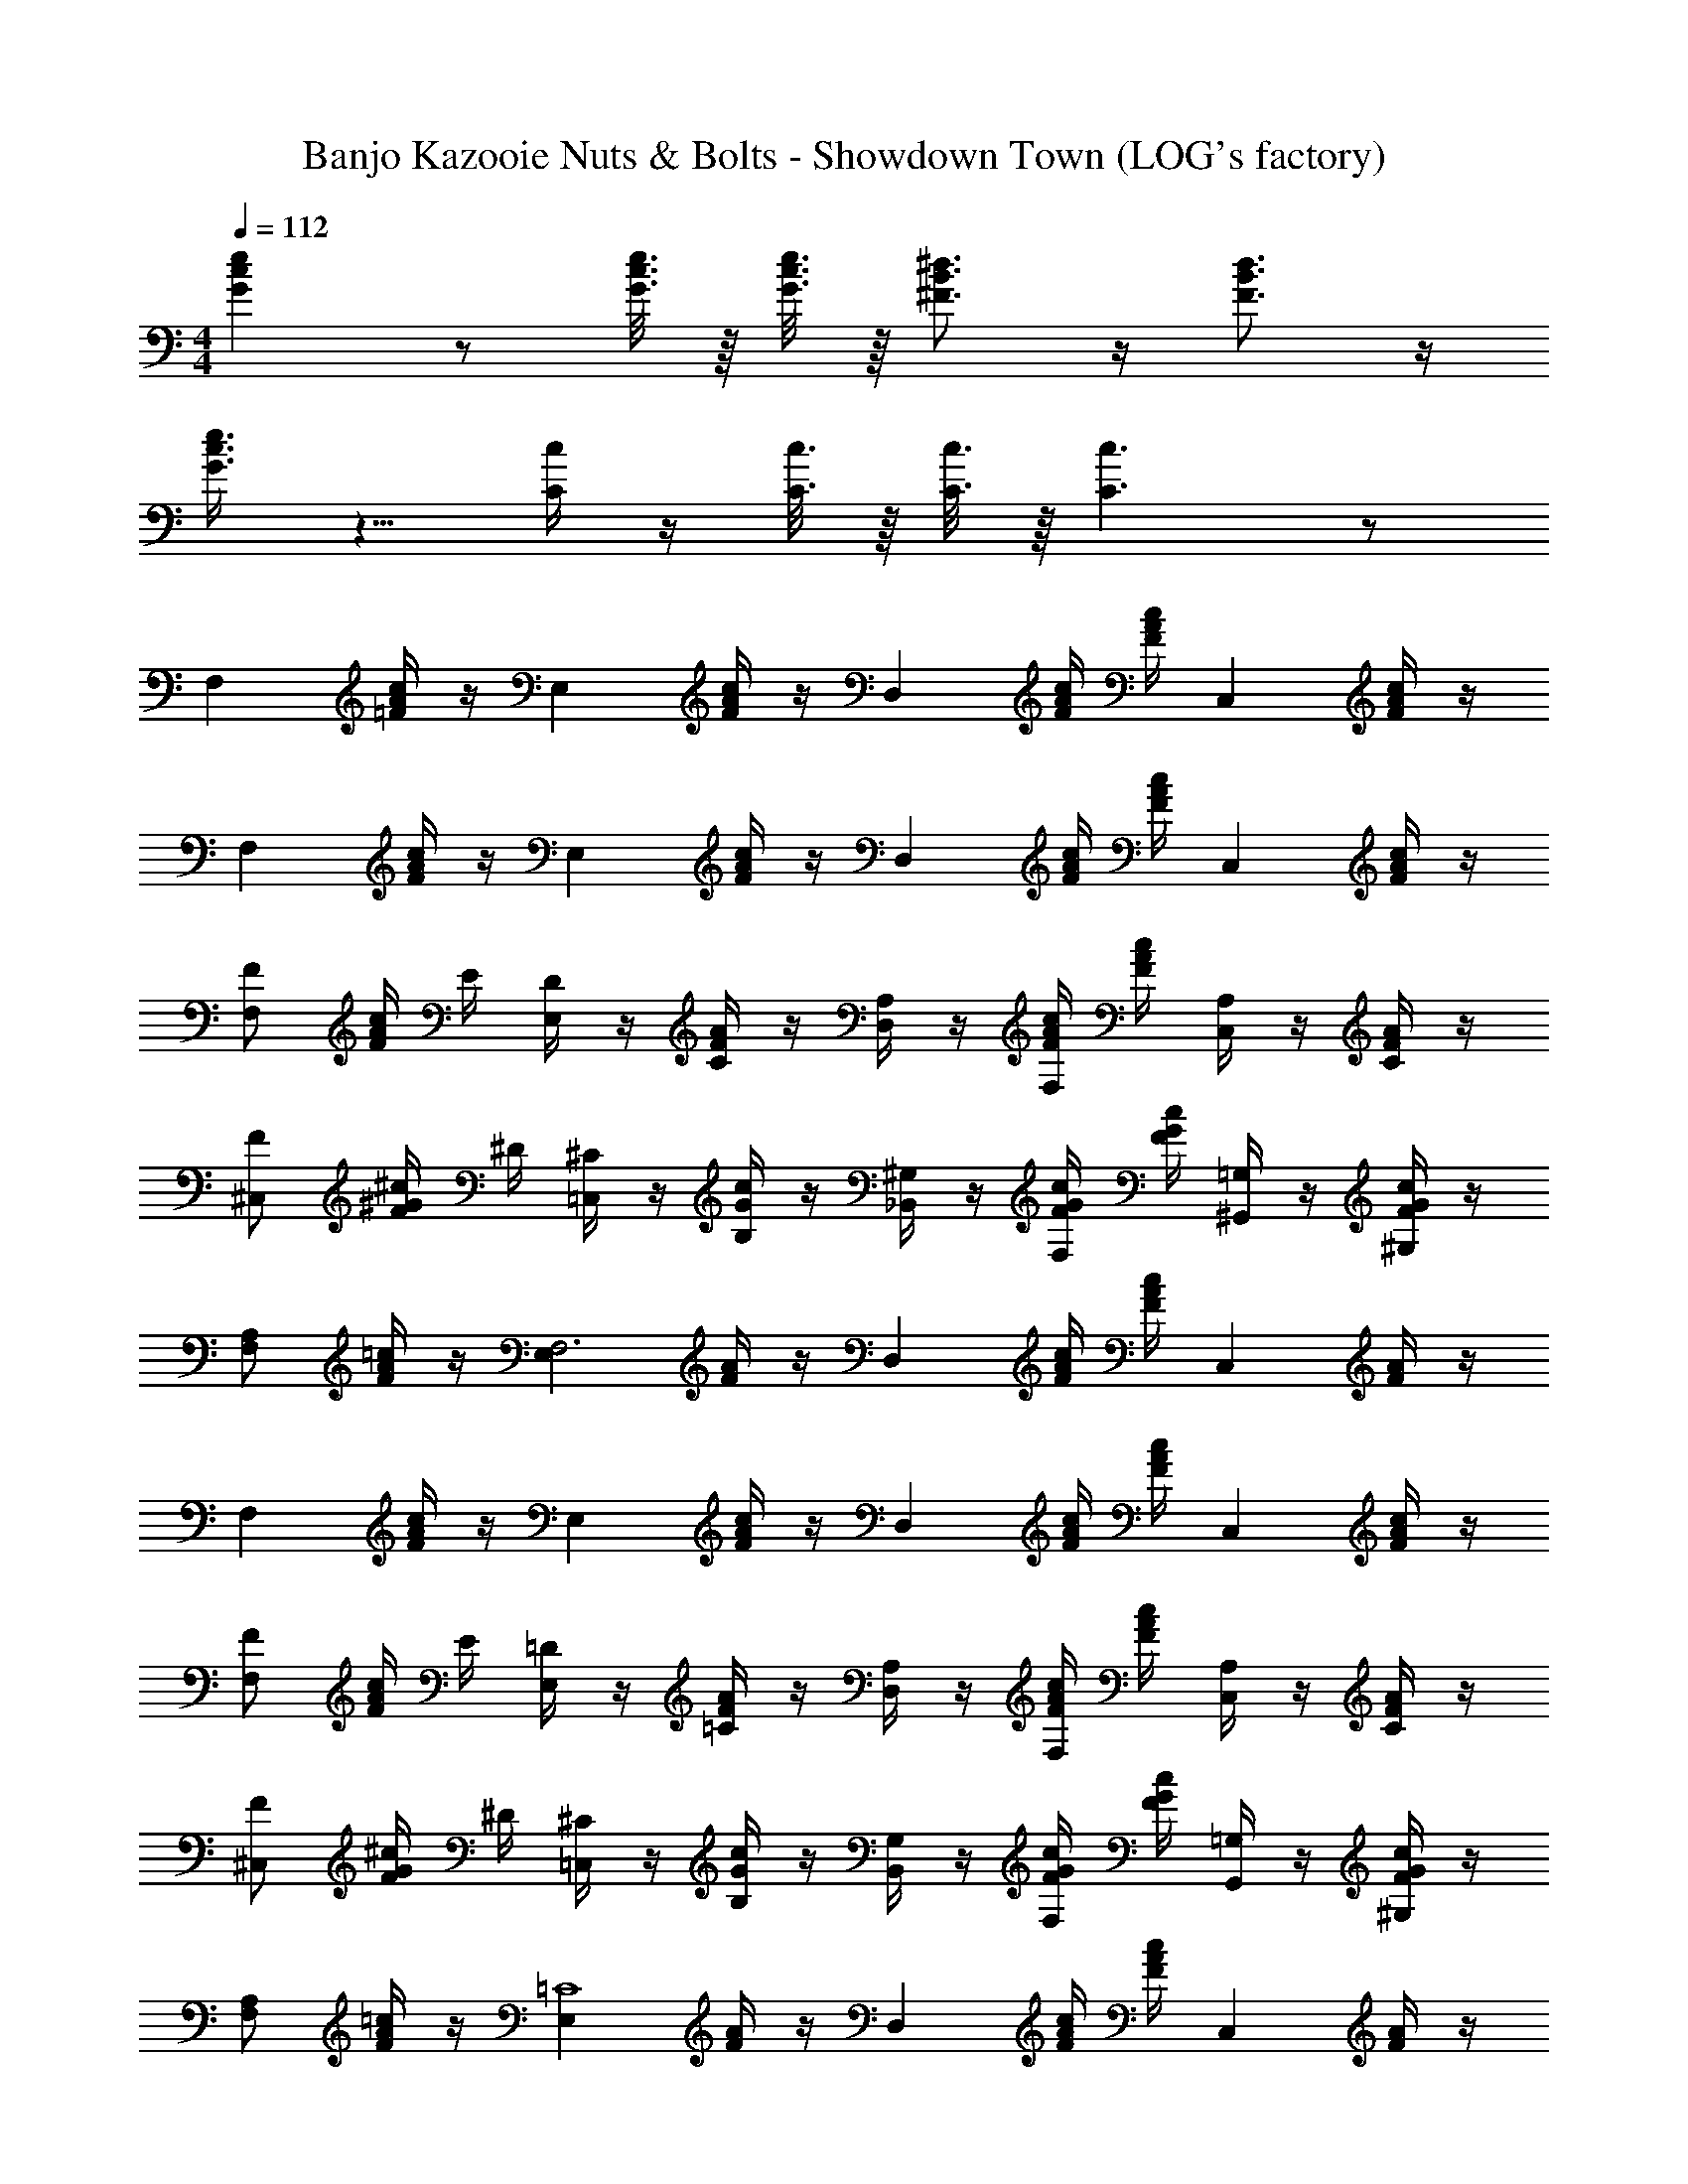 X: 1
T: Banjo Kazooie Nuts & Bolts - Showdown Town (LOG's factory)
Z: ABC Generated by Starbound Composer
L: 1/4
M: 4/4
Q: 1/4=112
K: C
[Gce] z/ [G3/16c3/16e3/16] z/16 [G3/16c3/16e3/16] z/16 [^F3/4B3/4^d3/4] z/4 [F3/4B3/4d3/4] z/4 
[G3/8c3/8e3/8] z5/8 [C/4c/4] z/4 [C3/16c3/16] z/16 [C3/16c3/16] z/16 [C3/c3/] z/ 
[z/F,] [=F/4A/4c/4] z/4 [z/E,] [F/4A/4c/4] z/4 [z/D,] [F/4A/4c/4] [F/4A/4c/4] [z/C,] [F/4A/4c/4] z/4 
[z/F,] [F/4A/4c/4] z/4 [z/E,] [F/4A/4c/4] z/4 [z/D,] [F/4A/4c/4] [F/4A/4c/4] [z/C,] [F/4A/4c/4] z/4 
[F/F,] [F/4A/4c/4] E/4 [D/4E,] z/4 [F/4A/4C/4] z/4 [A,/4D,] z/4 [F/4A/4c/4F,/4] [F/4A/4c/4] [A,/4C,] z/4 [F/4A/4C/4] z/4 
[F/^C,] [F/4^G/4^c/4] ^D/4 [^C/4=C,] z/4 [G/4c/4B,/4] z/4 [^G,/4_B,,] z/4 [F/4G/4c/4F,/4] [F/4G/4c/4] [=G,/4^G,,] z/4 [F/4G/4c/4^G,/4] z/4 
[A,/F,] [F/4A/4=c/4] z/4 [z/E,F,3] [F/4A/4] z/4 [z/D,] [F/4A/4c/4] [F/4A/4c/4] [z/C,] [F/4A/4] z/4 
[z/F,] [F/4A/4c/4] z/4 [z/E,] [F/4A/4c/4] z/4 [z/D,] [F/4A/4c/4] [F/4A/4c/4] [z/C,] [F/4A/4c/4] z/4 
[F/F,] [F/4A/4c/4] E/4 [=D/4E,] z/4 [F/4A/4=C/4] z/4 [A,/4D,] z/4 [F/4A/4c/4F,/4] [F/4A/4c/4] [A,/4C,] z/4 [F/4A/4C/4] z/4 
[F/^C,] [F/4G/4^c/4] ^D/4 [^C/4=C,] z/4 [G/4c/4B,/4] z/4 [G,/4B,,] z/4 [F/4G/4c/4F,/4] [F/4G/4c/4] [=G,/4G,,] z/4 [F/4G/4c/4^G,/4] z/4 
[A,/F,] [F/4A/4=c/4] z/4 [z/E,=C4] [F/4A/4] z/4 [z/D,] [F/4A/4c/4] [F/4A/4c/4] [z/C,] [F/4A/4] z/4 
[z/F,] [F/4A/4c/4] z/4 [z/E,] [F/4A/4c/4] z/4 [z/D,] [F/4A/4c/4] [F/4A/4c/4] [z/C,] [F/4A/4c/4] z/4 
[F/F,] [F/4A/4c/4] E/4 [=D/4E,] z/4 [F/4A/4C/4] z/4 [A,/4D,] z/4 [F/4A/4c/4F,/4] [F/4A/4c/4] [A,/4C,] z/4 [F/4A/4C/4] z/4 
[F/^C,] [F/4G/4^c/4] ^D/4 [^C/4=C,] z/4 [G/4c/4B,/4] z/4 [G,/4B,,] z/4 [F/4G/4c/4F,/4] [F/4G/4c/4] [=G,/4G,,] z/4 [F/4G/4c/4^G,/4] z/4 
[A,/F,] [F/4A/4=c/4] z/4 [z/E,F,3] [F/4A/4] z/4 [z/D,] [F/4A/4c/4] [F/4A/4c/4] [z/C,] [F/4A/4] z/4 
[z/F,] [F/4A/4c/4] z/4 [z/E,] [F/4A/4c/4] z/4 [z/D,] [F/4A/4c/4] [F/4A/4c/4] [z/C,] [F/4A/4c/4] z/4 
[F/F,] [F/4A/4c/4] E/4 [=D/4E,] z/4 [F/4A/4=C/4] z/4 [A,/4D,] z/4 [F/4A/4c/4F,/4] [F/4A/4c/4] [A,/4C,] z/4 [F/4A/4C/4] z/4 
[F/^C,] [F/4G/4^c/4] ^D/4 [^C/4=C,] z/4 [G/4c/4B,/4] z/4 [G,/4B,,] z/4 [F/4G/4c/4F,/4] [F/4G/4c/4] [=G,/4G,,] z/4 [F/4G/4c/4^G,/4] z/4 
[A,/F,] [F/4A/4=c/4] z/4 [z/E,=C4] [F/4A/4] z/4 [z/D,] [F/4A/4c/4] [F/4A/4c/4] [z/C,] [F/4A/4] z/4 
[z/F,] [F/4A/4c/4] z/4 [z/E,] [F/4A/4c/4] z/4 [z/D,] [F/4A/4c/4] [F/4A/4c/4] [z/C,] [F/4A/4c/4] z/4 
[^C/F3/G3/^c3/^C,2] z/4 D/4 F/4 z/4 D/4 z/4 [C/4E3/A3/c3/A,,2] z/4 B,/4 z/4 A,/4 z/4 B,/4 z/4 
[C/F3/G3/c3/C,2] z/4 D/4 F/4 z/4 D/4 z/4 [F/4G/4c/4C/4C,/] z/4 [E/4=G/4B/4=G,/4=G,,/] z/4 [C/4F3/8^G3/8c3/8C,] z3/4 
[C/F3/G3/c3/C,2] z/4 D/4 F/4 z/4 D/4 z/4 [C/4C3/E3/A3/A,,2] B,/4 A,/4 z/4 A,3/4 z/4 
[^G,/4=C3/4D3/4G3/4^G,,] C/4 G,/4 ^D,/4 [G,/4B,3/4F3/4C,] ^C/4 G,/4 F,/4 [_B,/4B,3/4C3/4^F3/4^F,,] C/4 B,/4 ^F,/4 [=B,/4A,3/4D3/4=B,,] D/4 B,/4 F,/4 
[G,/4B,/4E/4E,/4E,,G,3B,3E3] z3/4 ^D,, ^C,, [G,/B,/E/B,,,] z/ 
[E,,B,7/E7/G7/] D,, C,, B,,, 
[E31/32E,,E,3G,3B,3] [_B/32D/32=D/32] [d/32D,,] e/224 d/70 e9/20 d9/20 [z/20e21/20] C,, [E,/G,/B,/B,,,=B] z/ 
[=F/_B,,,=F,11/4_B,11/4D11/4] _B/ [=d/=F,,] f/ [d/B,,,] B/ [F,/B,/D/F/F,,] D/ 
[E,,E=B,5/E5/G5/] [D/32A/32B/20D,,] z3/160 [B3/140=B/32] B89/224 _B/ [z/32=B33/32] C,, [G15/32E/G/B/=B,,,] =G17/32 
[E,,^GB,3E3G3] [E15/32D,,] ^D/ [z/32E33/32] C,, [_B/32A/32B,,,] B/16 =B29/32 
[E31/32E,,E,3G,3B,3] =D/32 [d/32^d/20D,,] z3/160 [e/32d/30] z/478 e5/12 d9/20 [z/20e21/20] C,, [E,/G,/B,/B,,,B] z/ 
[F/_B,,,F,11/4_B,11/4D11/4] _B/ [=d/F,,] f/ [d/B,,,] B/ [F,/B,/D/F/F,,] D/ 
[E,,E=B,5/E5/G5/] [A/32D/32e/32A/32D,,] [B/224f/32A/32] A/168 B5/168 =B/84 [_B/32=B37/96] z17/48 _B/ [z/32=B33/32] C,, [A/32d/28E/G/B/=B,,,] z/224 ^d13/224 e3/8 d17/32 
[E,,B,3E3G3e4] D,, C,, B,,, 
[_B,/_B,,,D5/4F5/4_B5/4] z/4 =C/4 D/4 z/4 C/4 z/4 [B,/4B,5/4D5/4F5/4] z/4 G,/4 z/4 ^F,/4 z/4 G,/4 z/4 
[=B,/E/G/E,3] E,,,3/8 z/8 ^G,,,3/8 z/8 =B,,,3/8 z/8 E,,3/8 z/8 G,,3/8 z/8 B,,3/8 z/8 E,3/8 z/8 
[_B,/_B,,,D5/4F5/4B5/4] z/4 C/4 D/4 z/4 C/4 z/4 [B,/4F5/4B5/4=d5/4] z/4 B,/4 z/4 C/4 z/4 D/4 z/4 
[G,3/8E/G/=B/E7/] z/8 E,3/8 z/8 B,,3/8 z/8 G,,3/8 z/8 E,,3/8 z/8 =B,,,3/8 z/8 G,,,3/8 z/8 E,,,3/8 z/8 
[F/F,,,5/8] [F/8A/8=c/8=F,/6] z/8 E,/6 z/12 [F/8A/8c/8F,/6] z3/8 [=C,/6A,,,5/8] z/12 B,,/6 z/12 [F/8A/8c/8C,/6] z3/8 [F/8A/8c/8A,,/6] z/8 G,,/6 z/12 [A,,/6=C,,5/8] z/3 [F/8A/8c/8F,,/6] z3/8 
[_B,,/_B,,,5/8] [F/8_B/8d/8] z/8 C,/6 z/12 [F/8B/8d/8=D,/6] z3/8 [^D,/6=D,,5/8] z/3 [F/8B/8d/8=D,/6] z3/8 [F/8B/8d/8C,/6] z3/8 [B,,/6F,,5/8] z/3 [F/8B/8d/8] z3/8 
[F,,/4F,,,5/8] z/4 [F/8A/8c/8F,/6] z/8 E,/6 z/12 [F/8A/8c/8F,/6] z3/8 [C,/6A,,,5/8] z/12 =B,,/6 z/12 [F/8A/8c/8C,/6] z3/8 [F/8A/8c/8A,,/6] z/8 G,,/6 z/12 [A,,/6C,,5/8] z/3 [F/8A/8c/8F,,/6] z3/8 
[C,/C,,5/8] [C/8=G/8B/8] z/8 D,/6 z/12 [C/8G/8B/8E,/6] z3/8 [F,/6=G,,,5/8] z/3 [C/8G/8B/8=G,5/24] z/8 F,5/24 z/24 [C/8G/8B/8E,5/24] z/8 D,5/24 z/24 [C,/6E,,,5/8] z/3 [C/8G/8B/8] z3/8 
[F,,/4F,,,5/8] z/4 [F/8A/8c/8F,/6] z/8 E,/6 z/12 [F/8A/8c/8F,/6] z3/8 [C,/6A,,,5/8] z/12 B,,/6 z/12 [F/8A/8c/8C,/6] z3/8 [F/8A/8c/8A,,/6] z/8 G,,/6 z/12 [A,,/6C,,5/8] z/3 [F/8A/8c/8F,,/6] z3/8 
[_B,,/B,,,5/8] [F/8B/8d/8] z/8 C,/6 z/12 [F/8B/8d/8D,/6] z3/8 [^D,/6D,,5/8] z/3 [F/8B/8d/8F,/6] z3/8 [F/8B/8d/8G,/6] z3/8 [F,/6F,,5/8] z/3 [F/8B/8d/8F,/6] z/8 G,/6 z/12 
[A,/4F,,,5/8] z/4 [F/8A/8c/8A,/4] z/8 ^G,/4 [F/8A/8c/8A,/4] z3/8 [F,/6A,,,5/8] z/3 [F/8B/8c/8=G,/6] z3/8 [F/8B/8c/8G,/6] z/8 F,/6 z/12 [G,/6C,,5/8] z/3 [F/8B/8c/8E,/6] z3/8 
[F,/6F,,,5/8] z/3 [F/8A/8c/8F,/6] z/8 E,/6 z/12 [F/8A/8c/8F,/6] z3/8 [A,/4A,,,5/8] z/4 [F/8B/8c/8F,/6] z3/8 [F/8B/8c/8B,/4] z3/8 [F/8A/8c/8F,/6F,,,5/8] z7/8 
[F,/4F,,5/8] z/4 [F/8A/8c/8F/6] z/8 E/6 z/12 [F/8A/8c/8F/6] z3/8 [C/6A,,5/8] z/12 =B,/6 z/12 [F/8A/8c/8C/6] z3/8 [F/8A/8c/8A,/6] z/8 ^G,/6 z/12 [A,/6C,5/8] z/3 [F/8A/8c/8F,/6] z3/8 
[_B,/B,,5/8] [F/8B/8d/8] z/8 C/6 z/12 [F/8B/8d/8D/6] z3/8 [^D/6=D,5/8] z/3 [F/8B/8d/8=D/6] z3/8 [F/8B/8d/8C/6] z3/8 [B,/6F,5/8] z/3 [F/8B/8d/8] z3/8 
[F,/4F,,5/8] z/4 [F/8A/8c/8F/6] z/8 E/6 z/12 [F/8A/8c/8F/6] z3/8 [C/6A,,5/8] z/12 =B,/6 z/12 [F/8A/8c/8C/6] z3/8 [F/8A/8c/8A,/6] z/8 G,/6 z/12 [A,/6C,5/8] z/3 [F/8A/8c/8F,/6] z3/8 
[C/C,5/8] [C/8G/8B/8] z/8 D/6 z/12 [C/8G/8B/8E/6] z3/8 [F/6=G,,5/8] z/3 [C/8G/8B/8G5/24] z/8 F5/24 z/24 [C/8G/8B/8E5/24] z/8 D5/24 z/24 [C/6E,,5/8] z/3 [C/8G/8B/8] z3/8 
[F,/4F,,5/8] z/4 [F/8A/8c/8F/6] z/8 E/6 z/12 [F/8A/8c/8F/6] z3/8 [C/6A,,5/8] z/12 B,/6 z/12 [F/8A/8c/8C/6] z3/8 [F/8A/8c/8A,/6] z/8 G,/6 z/12 [A,/6C,5/8] z/3 [F/8A/8c/8F,/6] z3/8 
[_B,/B,,5/8] [F/8B/8d/8] z/8 C/6 z/12 [F/8B/8d/8D/6] z3/8 [^D/6D,5/8] z/3 [F/8B/8d/8F/6] z3/8 [F/8B/8d/8G/6] z3/8 [F/6F,5/8] z/3 [F/8B/8d/8F/6] z/8 G/6 z/12 
[A/6F,,5/8] z/3 [F/8A/8c/8A/6] z/8 ^G/6 z/12 [F/8A/8c/8A/6] z3/8 [F/6A,,5/8] z/3 [F/8B/8c/8=G/6] z3/8 [F/8B/8c/8G/6] z/8 F/6 z/12 [G/6C,5/8] z/3 [F/8B/8c/8E/6] z3/8 
[F/6F,,5/8] z/3 [F/8A/8c/8F/6] z/8 E/6 z/12 [F/8A/8c/8F/6] z3/8 [A/6A,,5/8] z/3 [F/8B/8c/8F/6] z3/8 [F/8B/8c/8B/6] z3/8 [F/8A/8c/8F/6F,,5/8] z7/8 
[=G,/4=B,/4G/G/] z/4 [G,/4B,/4=D/4D/4] z/4 [D/4D/4] z/4 [G,/4B,/4G/4G/4] z/4 [E,/4C/4E/E/] z/4 [E,/4C/4] [D/4D/4] [z/C4C4] [E,/4C/4] z/4 
[E,/4C/4] z/4 [E,/4C/4] z3/4 [E,/4C/4] z/4 [E,/4C/4] z/4 [E,/4C/4] z/4 [E,/4C/4] z/4 [E,/4C/4] z/4 
[G,/4D/4G/G/] z/4 [G,/4D/4D/4D/4] z/4 [D/4D/4] z/4 [G,/4D/4G/4G/4] z/4 [F,/4A,/4A5A5] z/4 [F,/4A,/4] z3/4 [F,/4A,/4] z/4 
[F,/4A,/4] z/4 [F,/4A,/4] z3/4 [F,/4A,/4] z/4 [F,/4A,/4] z/4 [F,/4A,/4] z/4 [^F,/4A,/4] z/4 [F,/4A,/4] z/4 
[G,/4B,/4G/G/] z/4 [G,/4B,/4D/4D/4] z/4 [D/4D/4] z/4 [G,/4B,/4G/4G/4] z/4 [E,/4C/4E/E/] z/4 [E,/4C/4] [D/4D/4] [z/C4C4] [E,/4C/4] z/4 
[E,/4C/4] z/4 [E,/4C/4] z3/4 [E,/4C/4] z/4 [E,/4C/4] z/4 [E,/4C/4] z/4 [E,/4C/4] z/4 [E,/4C/4] z/4 
[F,/4A,/4B,/B,/] z/4 [F,/4A,/4] [C/C/] z/4 [F,/4A,/4D3/8D3/8] z/4 [F,/4A,/4C/C/] z/4 [F,/4A,/4] [z/4B,/B,/] [F,/4A,/4] z/4 [F,/4A,/4A,/A,/] z/4 
[G,/4B,/4G,3G,3] z/4 [G,/4B,/4] z3/4 [G,/4B,/4] z/4 [G,/4B,/4] z/4 [G,/4B,/4] z/4 [G,/4B,/4] z/4 [G,/4B,/4] z/4 
[G,,,/G/] [D/4G,/4B,/4] z/4 [D/4G,/4B,/4] z/4 [G/4G,,,/] z/4 [C,,/E5/8] [G,/4C/4] D/4 [G,/4C/4C3/4] z/4 C,,/ 
[G,,,/G/] [D/4G,/4B,/4] z/4 [D/4G,/4B,/4] z/4 [G/4G,,,/] z/4 [F,,,/A7/4] [=F,/4A,/4] z/4 ^F,,,/ [^F,/4A,/4] z/4 
[G,,,/G/] [D/4G,/4B,/4] z/4 [D/4G,/4B,/4] z/4 [G/4G,,,/] z/4 [C,,/E5/8] [G,/4C/4] D/4 [G,/4C/4C3/4] z/4 C,,/ 
[B,/6D,,/] z/6 C/6 [z/6D,/4A,/4] D/6 z/6 [C/6D,/4A,/4] z/6 B,/6 [z/6D,,/] A,/6 z/6 [G,,,/G,3/] [G,/4B,/4] z/4 [G,/4B,/4] z/4 [D,/4G,/4] z/4 
[G,,,/G/] [D/4G,/4B,/4] z/4 [D/4G,/4B,/4] z/4 [G/4G,,,/] z/4 [C,,/E5/8] [G,/4C/4] D/4 [G,/4C/4C3/4] z/4 C,,/ 
[G,,,/G/] [D/4G,/4B,/4] z/4 [D/4G,/4B,/4] z/4 [G/4G,,,/] z/4 [=F,,,/A7/4] [=F,/4A,/4] z/4 ^F,,,/ [^F,/4A,/4] z/4 
[G,,,/G/] [D/4G,/4B,/4] z/4 [D/4G,/4B,/4] z/4 [G/4G,,,/] z/4 [C,,/E5/8] [G,/4C/4] D/4 [G,/4C/4C3/4] z/4 C,,/ 
[B,/6D,,/] z/6 D/6 [z/6F,/4D/4] G/6 z/6 [^F/6F,/4D/4] z/6 G/6 [z/6D,,/] A/6 z/6 [z/G,,,5/8G3/] [G,/4B,/4] z/4 [G,/4B,/4] z/4 [D,/4G,/4G,,,/] z/4 
[z/^G,,2/3^g2/3^G3/4] [z/4C/3^D/3] [=g/4G/4] [f/4=G,,2/3] z/4 [^d/4C/3D/3] z/4 [c/4F,,5/6] z/4 [G/4C/3D/3] z/4 [c/4^D,,5/6] z/4 [d/4C/3D/3] z/4 
[z/^g2/3E,,5/6] [z/4B,/3E/3] ^f/4 [e/4D,,5/6] z/4 [=B/4B,/3E/3] z/4 [G/4^C,,5/6] z/4 [B/4B,/3E/3] z/4 [e/4=B,,,5/6] z/4 [f/4B,/3E/3] z/4 
[z/^G,,2/3g3/4] [C/3D/3] z/6 [z/=G,,2/3d] [C/3D/3] z/6 [z/F,,5/6] [d/6C/3D/3] z/12 d/6 z/12 [d/6D,,5/6] z/3 [c/4C/3D/3] z/4 
[z/^G,,2/3g3/4] [C/3D/3] z/6 [z/=G,,2/3d] [C/3D/3] z/6 [z/F,,5/6] [d/6C/3D/3] z/12 d/6 z/12 [d/6D,,5/6] z/3 [c/4C/3D/3] z/4 
[z/^G,,2/3G3/4G3/4] [z/4C/3D/3] [=G/8G/8] z/8 [=F/4F/4=G,,2/3] z/4 [=D/16D/16C/3^D/3] [D3/16D3/16] z/4 [C/4C/4F,,5/6] z/4 [^G,/4G,/4C/3D/3] z/4 [C/4C/4D,,5/6] z/4 [=D/16D/16C/3^D/3] [D3/16D3/16] z/4 
[z/^G3/4G3/4E,,5/6] [z/4B,/3E/3] [^F/8F/8] z/8 [E/4E/4D,,5/6] z/4 [D/16D/16B,/3E/3] [E3/16E3/16] z/4 [G,/4G,/4C,,5/6] z/4 [B,/4B,/4B,/3E/3] z/4 [E/4E/4B,,,5/6] z/4 [D/16D/16B,/3E/3] [E3/16E/4] z/4 
[z/^G,,2/3G3/4G3/4] [C/3D/3] z/6 [z/=G,,2/3cc] [C/3D/3] z/6 [z/F,,5/6] [G/4G/4C/3D/3] [G/4G/4] [G/4G/4D,,5/6] z/4 [D/4D/4C/3D/3] z/4 
[z/^G,,2/3GG] [C/3D/3] z/6 [z/=G,,2/3] [D/8D/8C/3D/3] [G3/8G3/8] [E/E/F,,5/6] [G/4G/4C/3D/3] z/4 [E/E/D,,5/6] [D/4D/4C/3D/3] z/4 
[=D/4=D,,5/8D3/4D3/4] z/4 D/4 E/4 [F/4D,/4] z/4 [=G/18F,/4D,,/] ^G5/72 A/8 z/4 [G/^G,,5/8] ^D/4 z/4 [G,/4C3/4] z/4 [C/4G,,/] z/4 
[=D/4D,,5/8] z/4 D/4 E/4 [F/4D,/4] z/4 [=G/12F,/4D,,/] ^G/24 A/8 z/4 [G15/32G,,5/8] F/32 _B/24 =B5/72 c5/36 z/4 [G,/4c/] z/4 [C/4G,,/G/] z/4 
[D/4D,,5/8] z/4 D/4 E/4 [F/4D,/4] z/4 [=G/18F,/4D,,/] ^G5/72 A/8 z/4 [G/G,,5/8] ^D/4 z/4 [G,/4C3/4] z/4 [C/4G,,/] z/4 
[B,/=B,,5/8] z/4 ^C/4 [D/4B,,/4] z/4 [E/32=F/14^D,/4B,,/] z9/224 ^F5/28 z/4 [=F/F,,5/8] z/4 =G/4 [A/4=F,/4] z/4 [c/32_B/32A,/4F,,/] =d/224 B/70 d/180 B/36 =B/24 [B/56d/32] c3/28 z/4 
[^c/^C,5/8] z/4 ^d/4 [=f/4C,/4] z/4 [^f/32F,/4C,/] =g23/288 ^g5/36 z/4 [=g/=G,,5/8] z/4 a/4 [b/4=G,/4] z/4 [^c'/18B,/4G,,/] d'/144 c'/112 d'5/28 z/4 
[=c'/4=C,,/=C] z/4 [=C,/4E,/4] z/4 [C,/4E,/4B,] z/4 [E,/4G,/4] z/4 [E,/4G,/4A,/] z/4 [G,/4C/4G,/] z/4 [G,/4C/4E,/] z/4 [E,/4G,/4G,/] z/4 
[z/C] [C,/4D,/4] z/4 [C,/4D,/4_B,] z/4 [D,/4^G,/4] z/4 [D,/4G,/4G,/] z/4 [G,/4C/4D,/] z/4 [G,/4C/4C,/] z/4 [D,/4G,/4D,/] z/4 
[z/E,2] [C,/4E,/4] z/4 [C,/4E,/4] z/4 [E,/4=G,/4] z/4 [E,/4G,/4C,5] z/4 [G,/4C/4] z/4 [G,/4C/4] z/4 [E,/4G,/4] z3/4 
[C,/4E,/4] z/4 [C,/4E,/4] z/4 [E,/4G,/4] z/4 [E,/4G,/4] z/4 [G,/4C/4] z/4 [G,/4C/4] z/4 [E,/4G,/4] z/4 [z/c'C] 
[C,/4E,/4] z/4 [C,/4E,/4b=B,] z/4 [E,/4G,/4] z/4 [E,/4G,/4a/A,/] z/4 [G,/4C/4g/G,/] z/4 [G,/4C/4e/E,/] z/4 [E,/4G,/4g/G,/] z/4 [_b/32C] =b/96 c'/120 b/180 [z4/9c'17/18] 
[C,/4D,/4] z/4 [C,/4D,/4_b_B,] z/4 [D,/4^G,/4] z/4 [D,/4G,/4^g/G,/] z/4 [G,/4C/4d/D,/] z/4 [G,/4C/4=c/C,/] z/4 [D,/4G,/4d/D,/] z/4 [z/e2E,2] 
[C,/4E,/4] z/4 [C,/4E,/4] z/4 [E,/4=G,/4] z/4 [E,/4G,/4=g63/32G,2] z/4 [G,/4C/4] z/4 [G,/4C/4] z/4 [E,/4G,/4] z7/32 [=f/32^f/32=f/32] [^f/32=b/32C7/] [c'/32b/32c'111/32] z7/16 
[C,/4E,/4] z/4 [C,/4E,/4] z/4 [E,/4G,/4] z/4 [E,/4G,/4] z/4 [G,/4C/4] z/4 [G,/4C/4] z/4 [E,/4G,/4] z/4 [z/^C,] 
[b/28^C/4F/4] c'/21 ^c'5/12 [C/4F/4c'/=C,] z/4 [F/4^G/4^g/] z/4 [F/4G/4_B,,/g/] z/4 [G/4^c/4^G,,/=f/] z/4 [G/4c/4F,,/f/] z/4 [F/4G/4c/4G,,/] z/4 [z/^C,] 
[b/24C/4E/4] =c'/24 ^c'5/12 [C/4E/4c'/=B,,] z/4 [E/4A/4a/] z/4 [E/4A/4A,,/a/] z/4 [A/4c/4E,,/e/] z/4 [A/4c/4^C,,/e/] z/4 [E/4A/4c/4E,,/] z/4 [z/F,,2] 
[b/28C/4F/4] =c'/21 ^c'5/12 [C/4F/4c'/] z/4 [F/4G/4g/] z/4 [F/4G/4g/C,,5] z/4 [G/4c/4f/] z/4 [G/4c/4f/] z/4 [F/4G/4c/4] z3/4 
[b/28C/4F/4] =c'/21 ^c'5/12 [C/4F/4c'/] z/4 [F/4G/4g/] z/4 [F/4G/4g/] z/4 [G/4c/4f/] z/4 [G/4c/4f/] z/4 [F/4G/4c/4] z/4 [z/C,] 
[b/28C/4F/4] =c'/21 ^c'5/12 [C/4F/4c'/=C,] z/4 [F/4G/4g/] z/4 [F/4G/4_B,,/g/] z/4 [G/4c/4G,,/f/] z/4 [G/4c/4F,,/f/] z/4 [F/4G/4c/4G,,/] z/4 [z/^C,] 
[b/24C/4E/4] =c'/24 ^c'5/12 [C/4E/4c'/=B,,] z/4 [E/4A/4a/] z/4 [E/4A/4A,,/a/] z/4 [A/4c/4E,,/e/] z/4 [A/4c/4C,,/e/] z/4 [E/4A/4c/4E,,/] z/4 [z/F,,2] 
[b/28C/4F/4] =c'/21 ^c'5/12 [C/4F/4c'/] z/4 [F/4G/4g/] z/4 [F/4G/4g/G,,2] z/4 [G/4c/4f/] z/4 [G/4c/4f/] z/4 [F/4G/4c/4] z/4 [z/C,7/] 
[b/28C/4F/4] =c'/21 ^c'5/12 [C/4F/4c'/] z/4 [F/4G/4g/] z/4 [F/4G/4g/] z/4 [G/4c/4f/] z/4 [G/4c/4f/] z/4 [F/4G/4c/4] z/4 [=D,/^FA=d] 
[=D/6D,] z/12 C/6 z/12 D/6 z/3 [A,/6D,/] z/12 ^G,/6 z/12 [A,/6D,/] z/3 [^F,/6D,/] z/12 =F,/6 z/12 ^F,/6 z/3 [A,/6D,/] z/3 [G,,/G,] 
G,,/ z/ [G,/6G,,/] z/12 G,/6 z/12 [G,/6G,,/] z/3 [B,/6G,,/] z/3 =C/6 z/3 [G,/6G,,/] z/3 [C,/^C] 
C,/ [z/G,] C,/ [C,/=F,] C,/ [z/G,] G,,/ [C,/6C,/] z/12 =C,/6 z/12 
[^C,/6C,/] z/12 =C,/6 z/12 ^C,/6 z/3 [F,/6G,,/] z/3 [C,/C,/] [F,/6G,,/] z/3 [C,/6C,/] z/3 [G,,/6G,,/] z/3 D,/ 
[D/6d'/4D,/] z/12 [C/6c'/4] z/12 [D/6d'/4] z/3 [A,/6a/4D,/] z/12 [G,/6g/4] z/12 [A,/6a/4D,/] z/3 [^F,/6^f/4D,/] z/12 [=F,/6=f/4] z/12 [^F,/6^f/4] z/3 [A,/6a/4D,/] z/3 [G,,/gG,] 
G,,/ z/ [g/6G,/6G,,/] z/12 [g/6G,/6] z/12 [g/6G,/6G,,/] z/3 [B,/6_b/4G,,/] z/3 [=C/6=c'/4] z/3 [G,/6g/4G,,/] z/3 [^c'/32=b/12C,/^C] z5/96 =c'/36 [z7/18^c'8/9] 
C,/ [z/f'=F] C,/ [C,/^g'G] C,/ [z/f'F] C,/ [C/6c'/4^F,,/] z/12 [=C/6=c'/4] z/12 
[^C/6^c'/4F,,/] z/12 [=C/6=c'/4] z/12 [^C/6^c'/4] z/3 [^d'/32b'/32d'/32F/6F,,/] e'5/96 f'/6 z/4 [F,,/c'/C/] [F/6f'/4F,,/] z/3 [C/6c'/4F,,/] z/3 [G,/6g/4F,,/] z/3 [_b/32=C,/=C] [b/96^f'/32] =b/120 _b/180 =b11/288 [z13/32=c'29/32] 
C,/ z/ [c'/4C/4C,/] [=d'/4D/4] [C,/c'E] C,/ z/ [c'/4E/4C,/] [d'/4F/4] [C,/e'=G] 
C,/ z/ [e'/4G/4C,/] [=f'/4A/4] [C,/_B3/4=g'] C,/ [z/e'G] C,/ [z/=F,f'7/4A7/4] 
[F/4A/4=c/4] z/4 [z/E,] [F/4A/4c/4] z/4 [z/D,] [F/4A/4c/4] [F/4A/4c/4] [z/C,] [F/4A/4c/4] z/4 [z/F,] 
[F/4A/4c/4] z/4 [z/E,] [F/4A/4c/4] z/4 [z/D,] [F/4A/4c/4] [F/4A/4c/4] [z/C,] [F/4A/4c/4] z/4 [F/F,] 
[F/4A/4c/4] E/4 [D/4E,] z/4 [F/4A/4C/4] z/4 [A,/4D,] z/4 [F/4A/4c/4F,/4] [F/4A/4c/4] [A,/4C,] z/4 [F/4A/4C/4] z/4 [F/^C,] 
[F/4^G/4^c/4] ^D/4 [^C/4=C,] z/4 [G/4c/4=B,/4] z/4 [G,/4_B,,] z/4 [F/4G/4c/4F,/4] [F/4G/4c/4] [=G,/4G,,] z/4 [F/4G/4c/4^G,/4] z/4 [A,/F,] 
[F/4A/4=c/4] z/4 [z/E,F,3] [F/4A/4] z/4 [z/D,] [F/4A/4c/4] [F/4A/4c/4] [z/C,] [F/4A/4] z/4 [z/F,] 
[F/4A/4c/4] z/4 [z/E,] [F/4A/4c/4] z/4 [z/D,] [F/4A/4c/4] [F/4A/4c/4] [z/C,] [F/4A/4c/4] z/4 [F/F,] 
[F/4A/4c/4] E/4 [=D/4E,] z/4 [F/4A/4=C/4] z/4 [A,/4D,] z/4 [F/4A/4c/4F,/4] [F/4A/4c/4] [A,/4C,] z/4 [F/4A/4C/4] z/4 [F/^C,] 
[F/4G/4^c/4] ^D/4 [^C/4=C,] z/4 [G/4c/4B,/4] z/4 [G,/4B,,] z/4 [F/4G/4c/4F,/4] [F/4G/4c/4] [=G,/4G,,] z/4 [F/4G/4c/4^G,/4] z/4 [A,/F,] 
[F/4A/4=c/4] z/4 [z/E,=C4] [F/4A/4] z/4 [z/D,] [F/4A/4c/4] [F/4A/4c/4] [z/C,] [F/4A/4] z/4 [z/F,] 
[F/4A/4c/4] z/4 [z/E,] [F/4A/4c/4] z/4 [z/D,] [F/4A/4c/4] [F/4A/4c/4] [z/C,] [F/4A/4c/4] z/4 [F/F,] 
[F/4A/4c/4] E/4 [=D/4E,] z/4 [F/4A/4C/4] z/4 [A,/4D,] z/4 [F/4A/4c/4F,/4] [F/4A/4c/4] [A,/4C,] z/4 [F/4A/4C/4] z/4 [F/^C,] 
[F/4G/4^c/4] ^D/4 [^C/4=C,] z/4 [G/4c/4B,/4] z/4 [G,/4B,,] z/4 [F/4G/4c/4F,/4] [F/4G/4c/4] [=G,/4G,,] z/4 [F/4G/4c/4^G,/4] z/4 [A,/F,] 
[F/4A/4=c/4] z/4 [z/E,F,3] [F/4A/4] z/4 [z/D,] [F/4A/4c/4] [F/4A/4c/4] [z/C,] [F/4A/4] z/4 [z/F,] 
[F/4A/4c/4] z/4 [z/E,] [F/4A/4c/4] z/4 [z/D,] [F/4A/4c/4] [F/4A/4c/4] [z/C,] [F/4A/4c/4] z/4 [F/F,] 
[F/4A/4c/4] E/4 [=D/4E,] z/4 [F/4A/4=C/4] z/4 [A,/4D,] z/4 [F/4A/4c/4F,/4] [F/4A/4c/4] [A,/4C,] z/4 [F/4A/4C/4] z/4 [F/^C,] 
[F/4G/4^c/4] ^D/4 [^C/4=C,] z/4 [G/4c/4B,/4] z/4 [G,/4B,,] z/4 [F/4G/4c/4F,/4] [F/4G/4c/4] [=G,/4G,,] z/4 [F/4G/4c/4^G,/4] z/4 [A,/F,] 
[F/4A/4=c/4] z/4 [z/E,=C4] [F/4A/4] z/4 [z/D,] [F/4A/4c/4] [F/4A/4c/4] [z/C,] [F/4A/4] z/4 [z/F,] 
[F/4A/4c/4] z/4 [z/E,] [F/4A/4c/4] z/4 [z/D,] [F/4A/4c/4] [F/4A/4c/4] [z/C,] [F/4A/4c/4] z/4 [^C/F3/G3/^c3/^C,2] z/4 
D/4 F/4 z/4 D/4 z/4 [C/4E3/A3/c3/A,,2] z/4 B,/4 z/4 A,/4 z/4 B,/4 z/4 [C/F3/G3/c3/C,2] z/4 
D/4 F/4 z/4 D/4 z/4 [F/4G/4c/4C/4C,/] z/4 [E/4=G/4=B/4=G,/4=G,,/] z/4 [C/4F3/8^G3/8c3/8C,] z3/4 [C/F3/G3/c3/C,2] z/4 
D/4 F/4 z/4 D/4 z/4 [C/4C3/E3/A3/A,,2] B,/4 A,/4 z/4 A,3/4 z/4 [^G,/4=C3/4D3/4G3/4^G,,] C/4 G,/4 
^D,/4 [G,/4B,3/4F3/4C,] ^C/4 G,/4 F,/4 [_B,/4B,3/4C3/4^F3/4F,,] C/4 B,/4 ^F,/4 [=B,/4A,3/4D3/4=B,,] D/4 B,/4 F,/4 [G,/4B,/4E/4E,/4E,,G,3B,3E3] z3/4 
^D,, C,, [G,/B,/E/B,,,] z/ [E,,B,7/E7/G7/] 
D,, C,, B,,, [E31/32E,,E,3G,3B,3] [_B/32D/32=D/32] 
[^d/32D,,] e/224 d/70 e9/20 d9/20 [z/20e21/20] C,, [E,/G,/B,/B,,,=B] z/ [=F/_B,,,=F,11/4_B,11/4D11/4] _B/ 
[=d/=F,,] =f/ [d/B,,,] B/ [F,/B,/D/F/F,,] D/ [E,,E=B,5/E5/G5/] 
[D/32A/32B/20D,,] z3/160 [B3/140=B/32] B89/224 _B/ [z/32=B33/32] C,, [G15/32E/G/B/=B,,,] =G17/32 [E,,^GB,3E3G3] 
[E15/32D,,] ^D/ [z/32E33/32] C,, [_B/32A/32B,,,] B/16 =B29/32 [E31/32E,,E,3G,3B,3] =D/32 
[d/32^d/20D,,] z3/160 [e/32d/30] z/478 e5/12 d9/20 [z/20e21/20] C,, [E,/G,/B,/B,,,B] z/ [F/_B,,,F,11/4_B,11/4D11/4] _B/ 
[=d/F,,] f/ [d/B,,,] B/ [F,/B,/D/F/F,,] D/ [E,,E=B,5/E5/G5/] 
[A/32D/32e/32A/32D,,] [B/224f/32A/32] A/168 B5/168 =B/84 [_B/32=B37/96] z17/48 _B/ [z/32=B33/32] C,, [A/32d/28E/G/B/=B,,,] z/224 ^d13/224 e3/8 d17/32 [E,,B,3E3G3e4] 
D,, C,, B,,, [_B,/_B,,,D5/4F5/4_B5/4] z/4 =C/4 
D/4 z/4 C/4 z/4 [B,/4B,5/4D5/4F5/4] z/4 G,/4 z/4 ^F,/4 z/4 G,/4 z/4 [=B,/E/G/E,3] E,,,3/8 z/8 
^G,,,3/8 z/8 =B,,,3/8 z/8 E,,3/8 z/8 G,,3/8 z/8 B,,3/8 z/8 E,3/8 z/8 [_B,/_B,,,D5/4F5/4B5/4] z/4 C/4 
D/4 z/4 C/4 z/4 [B,/4F5/4B5/4=d5/4] z/4 B,/4 z/4 C/4 z/4 D/4 z/4 [G,3/8E/G/=B/E7/] z/8 E,3/8 z/8 
B,,3/8 z/8 G,,3/8 z/8 E,,3/8 z/8 =B,,,3/8 z/8 G,,,3/8 z/8 E,,,3/8 z/8 [F/=F,,,5/8] [F/8A/8=c/8=F,/6] z/8 E,/6 z/12 
[F/8A/8c/8F,/6] z3/8 [=C,/6A,,,5/8] z/12 B,,/6 z/12 [F/8A/8c/8C,/6] z3/8 [F/8A/8c/8A,,/6] z/8 G,,/6 z/12 [A,,/6=C,,5/8] z/3 [F/8A/8c/8F,,/6] z3/8 [_B,,/_B,,,5/8] [F/8_B/8d/8] z/8 C,/6 z/12 
[F/8B/8d/8=D,/6] z3/8 [^D,/6=D,,5/8] z/3 [F/8B/8d/8=D,/6] z3/8 [F/8B/8d/8C,/6] z3/8 [B,,/6F,,5/8] z/3 [F/8B/8d/8] z3/8 [F,,/4F,,,5/8] z/4 [F/8A/8c/8F,/6] z/8 E,/6 z/12 
[F/8A/8c/8F,/6] z3/8 [C,/6A,,,5/8] z/12 =B,,/6 z/12 [F/8A/8c/8C,/6] z3/8 [F/8A/8c/8A,,/6] z/8 G,,/6 z/12 [A,,/6C,,5/8] z/3 [F/8A/8c/8F,,/6] z3/8 [C,/C,,5/8] [C/8=G/8B/8] z/8 D,/6 z/12 
[C/8G/8B/8E,/6] z3/8 [F,/6=G,,,5/8] z/3 [C/8G/8B/8=G,5/24] z/8 F,5/24 z/24 [C/8G/8B/8E,5/24] z/8 D,5/24 z/24 [C,/6E,,,5/8] z/3 [C/8G/8B/8] z3/8 [F,,/4F,,,5/8] z/4 [F/8A/8c/8F,/6] z/8 E,/6 z/12 
[F/8A/8c/8F,/6] z3/8 [C,/6A,,,5/8] z/12 B,,/6 z/12 [F/8A/8c/8C,/6] z3/8 [F/8A/8c/8A,,/6] z/8 G,,/6 z/12 [A,,/6C,,5/8] z/3 [F/8A/8c/8F,,/6] z3/8 [_B,,/B,,,5/8] [F/8B/8d/8] z/8 C,/6 z/12 
[F/8B/8d/8D,/6] z3/8 [^D,/6D,,5/8] z/3 [F/8B/8d/8F,/6] z3/8 [F/8B/8d/8G,/6] z3/8 [F,/6F,,5/8] z/3 [F/8B/8d/8F,/6] z/8 G,/6 z/12 [A,/4F,,,5/8] z/4 [F/8A/8c/8A,/4] z/8 ^G,/4 
[F/8A/8c/8A,/4] z3/8 [F,/6A,,,5/8] z/3 [F/8B/8c/8=G,/6] z3/8 [F/8B/8c/8G,/6] z/8 F,/6 z/12 [G,/6C,,5/8] z/3 [F/8B/8c/8E,/6] z3/8 [F,/6F,,,5/8] z/3 [F/8A/8c/8F,/6] z/8 E,/6 z/12 
[F/8A/8c/8F,/6] z3/8 [A,/4A,,,5/8] z/4 [F/8B/8c/8F,/6] z3/8 [F/8B/8c/8B,/4] z3/8 [F/8A/8c/8F,/6F,,,5/8] z7/8 [F,/4F,,5/8] z/4 [F/8A/8c/8F/6] z/8 E/6 z/12 
[F/8A/8c/8F/6] z3/8 [C/6A,,5/8] z/12 =B,/6 z/12 [F/8A/8c/8C/6] z3/8 [F/8A/8c/8A,/6] z/8 ^G,/6 z/12 [A,/6C,5/8] z/3 [F/8A/8c/8F,/6] z3/8 [_B,/B,,5/8] [F/8B/8d/8] z/8 C/6 z/12 
[F/8B/8d/8D/6] z3/8 [^D/6=D,5/8] z/3 [F/8B/8d/8=D/6] z3/8 [F/8B/8d/8C/6] z3/8 [B,/6F,5/8] z/3 [F/8B/8d/8] z3/8 [F,/4F,,5/8] z/4 [F/8A/8c/8F/6] z/8 E/6 z/12 
[F/8A/8c/8F/6] z3/8 [C/6A,,5/8] z/12 =B,/6 z/12 [F/8A/8c/8C/6] z3/8 [F/8A/8c/8A,/6] z/8 G,/6 z/12 [A,/6C,5/8] z/3 [F/8A/8c/8F,/6] z3/8 [C/C,5/8] [C/8G/8B/8] z/8 D/6 z/12 
[C/8G/8B/8E/6] z3/8 [F/6=G,,5/8] z/3 [C/8G/8B/8G5/24] z/8 F5/24 z/24 [C/8G/8B/8E5/24] z/8 D5/24 z/24 [C/6E,,5/8] z/3 [C/8G/8B/8] z3/8 [F,/4F,,5/8] z/4 [F/8A/8c/8F/6] z/8 E/6 z/12 
[F/8A/8c/8F/6] z3/8 [C/6A,,5/8] z/12 B,/6 z/12 [F/8A/8c/8C/6] z3/8 [F/8A/8c/8A,/6] z/8 G,/6 z/12 [A,/6C,5/8] z/3 [F/8A/8c/8F,/6] z3/8 [_B,/B,,5/8] [F/8B/8d/8] z/8 C/6 z/12 
[F/8B/8d/8D/6] z3/8 [^D/6D,5/8] z/3 [F/8B/8d/8F/6] z3/8 [F/8B/8d/8G/6] z3/8 [F/6F,5/8] z/3 [F/8B/8d/8F/6] z/8 G/6 z/12 [A/6F,,5/8] z/3 [F/8A/8c/8A/6] z/8 ^G/6 z/12 
[F/8A/8c/8A/6] z3/8 [F/6A,,5/8] z/3 [F/8B/8c/8=G/6] z3/8 [F/8B/8c/8G/6] z/8 F/6 z/12 [G/6C,5/8] z/3 [F/8B/8c/8E/6] z3/8 [F/6F,,5/8] z/3 [F/8A/8c/8F/6] z/8 E/6 z/12 
[F/8A/8c/8F/6] z3/8 [A/6A,,5/8] z/3 [F/8B/8c/8F/6] z3/8 [F/8B/8c/8B/6] z3/8 [F/8A/8c/8F/6F,,5/8] z7/8 [=G,/4=B,/4G/G/] z/4 [G,/4B,/4=D/4D/4] z/4 
[D/4D/4] z/4 [G,/4B,/4G/4G/4] z/4 [E,/4C/4E/E/] z/4 [E,/4C/4] [D/4D/4] [z/C4C4] [E,/4C/4] z/4 [E,/4C/4] z/4 [E,/4C/4] z3/4 
[E,/4C/4] z/4 [E,/4C/4] z/4 [E,/4C/4] z/4 [E,/4C/4] z/4 [E,/4C/4] z/4 [G,/4D/4G/G/] z/4 [G,/4D/4D/4D/4] z/4 [D/4D/4] z/4 
[G,/4D/4G/4G/4] z/4 [F,/4A,/4A5A5] z/4 [F,/4A,/4] z3/4 [F,/4A,/4] z/4 [F,/4A,/4] z/4 [F,/4A,/4] z3/4 
[F,/4A,/4] z/4 [F,/4A,/4] z/4 [F,/4A,/4] z/4 [^F,/4A,/4] z/4 [F,/4A,/4] z/4 [G,/4B,/4G/G/] z/4 [G,/4B,/4D/4D/4] z/4 [D/4D/4] z/4 
[G,/4B,/4G/4G/4] z/4 [E,/4C/4E/E/] z/4 [E,/4C/4] [D/4D/4] [z/C4C4] [E,/4C/4] z/4 [E,/4C/4] z/4 [E,/4C/4] z3/4 
[E,/4C/4] z/4 [E,/4C/4] z/4 [E,/4C/4] z/4 [E,/4C/4] z/4 [E,/4C/4] z/4 [F,/4A,/4B,/B,/] z/4 [F,/4A,/4] [C/C/] z/4 
[F,/4A,/4D3/8D3/8] z/4 [F,/4A,/4C/C/] z/4 [F,/4A,/4] [z/4B,/B,/] [F,/4A,/4] z/4 [F,/4A,/4A,/A,/] z/4 [G,/4B,/4G,3G,3] z/4 [G,/4B,/4] z3/4 
[G,/4B,/4] z/4 [G,/4B,/4] z/4 [G,/4B,/4] z/4 [G,/4B,/4] z/4 [G,/4B,/4] z/4 [G,,,/G/] [D/4G,/4B,/4] z/4 [D/4G,/4B,/4] z/4 
[G/4G,,,/] z/4 [C,,/E5/8] [G,/4C/4] D/4 [G,/4C/4C3/4] z/4 C,,/ [G,,,/G/] [D/4G,/4B,/4] z/4 [D/4G,/4B,/4] z/4 
[G/4G,,,/] z/4 [F,,,/A7/4] [=F,/4A,/4] z/4 ^F,,,/ [^F,/4A,/4] z/4 [G,,,/G/] [D/4G,/4B,/4] z/4 [D/4G,/4B,/4] z/4 
[G/4G,,,/] z/4 [C,,/E5/8] [G,/4C/4] D/4 [G,/4C/4C3/4] z/4 C,,/ [B,/6D,,/] z/6 C/6 [z/6D,/4A,/4] D/6 z/6 [C/6D,/4A,/4] z/6 B,/6 
[z/6D,,/] A,/6 z/6 [G,,,/G,3/] [G,/4B,/4] z/4 [G,/4B,/4] z/4 [D,/4G,/4] z/4 [G,,,/G/] [D/4G,/4B,/4] z/4 [D/4G,/4B,/4] z/4 
[G/4G,,,/] z/4 [C,,/E5/8] [G,/4C/4] D/4 [G,/4C/4C3/4] z/4 C,,/ [G,,,/G/] [D/4G,/4B,/4] z/4 [D/4G,/4B,/4] z/4 
[G/4G,,,/] z/4 [=F,,,/A7/4] [=F,/4A,/4] z/4 ^F,,,/ [^F,/4A,/4] z/4 [G,,,/G/] [D/4G,/4B,/4] z/4 [D/4G,/4B,/4] z/4 
[G/4G,,,/] z/4 [C,,/E5/8] [G,/4C/4] D/4 [G,/4C/4C3/4] z/4 C,,/ [B,/6D,,/] z/6 D/6 [z/6F,/4D/4] G/6 z/6 [^F/6F,/4D/4] z/6 G/6 
[z/6D,,/] A/6 z/6 [z/G,,,5/8G3/] [G,/4B,/4] z/4 [G,/4B,/4] z/4 [D,/4G,/4G,,,/] z/4 [z/^G,,2/3g2/3^G3/4] [z/4C/3^D/3] [=g/4G/4] [f/4=G,,2/3] z/4 
[^d/4C/3D/3] z/4 [c/4F,,5/6] z/4 [G/4C/3D/3] z/4 [c/4^D,,5/6] z/4 [d/4C/3D/3] z/4 [z/^g2/3E,,5/6] [z/4B,/3E/3] ^f/4 [e/4D,,5/6] z/4 
[=B/4B,/3E/3] z/4 [G/4^C,,5/6] z/4 [B/4B,/3E/3] z/4 [e/4=B,,,5/6] z/4 [f/4B,/3E/3] z/4 [z/^G,,2/3g3/4] [C/3D/3] z/6 [z/=G,,2/3d] 
[C/3D/3] z/6 [z/F,,5/6] [d/6C/3D/3] z/12 d/6 z/12 [d/6D,,5/6] z/3 [c/4C/3D/3] z/4 [z/^G,,2/3g3/4] [C/3D/3] z/6 [z/=G,,2/3d] 
[C/3D/3] z/6 [z/F,,5/6] [d/6C/3D/3] z/12 d/6 z/12 [d/6D,,5/6] z/3 [c/4C/3D/3] z/4 [z/^G,,2/3G3/4G3/4] [z/4C/3D/3] [=G/8G/8] z/8 [=F/4F/4=G,,2/3] z/4 
[=D/16D/16C/3^D/3] [D3/16D3/16] z/4 [C/4C/4F,,5/6] z/4 [^G,/4G,/4C/3D/3] z/4 [C/4C/4D,,5/6] z/4 [=D/16D/16C/3^D/3] [D3/16D3/16] z/4 [z/^G3/4G3/4E,,5/6] [z/4B,/3E/3] [^F/8F/8] z/8 [E/4E/4D,,5/6] z/4 
[D/16D/16B,/3E/3] [E3/16E3/16] z/4 [G,/4G,/4C,,5/6] z/4 [B,/4B,/4B,/3E/3] z/4 [E/4E/4B,,,5/6] z/4 [D/16D/16B,/3E/3] [E3/16E/4] z/4 [z/^G,,2/3G3/4G3/4] [C/3D/3] z/6 [z/=G,,2/3cc] 
[C/3D/3] z/6 [z/F,,5/6] [G/4G/4C/3D/3] [G/4G/4] [G/4G/4D,,5/6] z/4 [D/4D/4C/3D/3] z/4 [z/^G,,2/3GG] [C/3D/3] z/6 [z/=G,,2/3] 
[D/8D/8C/3D/3] [G3/8G3/8] [E/E/F,,5/6] [G/4G/4C/3D/3] z/4 [E/E/D,,5/6] [D/4D/4C/3D/3] z/4 [=D/4=D,,5/8D3/4D3/4] z/4 D/4 E/4 [F/4D,/4] z/4 
[=G/18F,/4D,,/] ^G5/72 A/8 z/4 [G/^G,,5/8] ^D/4 z/4 [G,/4C3/4] z/4 [C/4G,,/] z/4 [=D/4D,,5/8] z/4 D/4 E/4 [F/4D,/4] z/4 
[=G/12F,/4D,,/] ^G/24 A/8 z/4 [G15/32G,,5/8] F/32 _B/24 =B5/72 c5/36 z/4 [G,/4c/] z/4 [C/4G,,/G/] z/4 [D/4D,,5/8] z/4 D/4 E/4 [F/4D,/4] z/4 
[=G/18F,/4D,,/] ^G5/72 A/8 z/4 [G/G,,5/8] ^D/4 z/4 [G,/4C3/4] z/4 [C/4G,,/] z/4 [B,/=B,,5/8] z/4 ^C/4 [D/4B,,/4] z/4 
[E/32=F/14^D,/4B,,/] z9/224 ^F5/28 z/4 [=F/F,,5/8] z/4 =G/4 [A/4=F,/4] z/4 [c/32_B/32A,/4F,,/] =d/224 B/70 d/180 B/36 =B/24 [B/56d/32] c3/28 z/4 [^c/^C,5/8] z/4 ^d/4 [=f/4C,/4] z/4 
[^f/32F,/4C,/] =g23/288 ^g5/36 z/4 [=g/=G,,5/8] z/4 a/4 [b/4=G,/4] z/4 [^c'/18B,/4G,,/] d'/144 c'/112 d'5/28 z/4 [=c'/4=C,,/=C] z/4 [=C,/4E,/4] z/4 [C,/4E,/4B,] z/4 
[E,/4G,/4] z/4 [E,/4G,/4A,/] z/4 [G,/4C/4G,/] z/4 [G,/4C/4E,/] z/4 [E,/4G,/4G,/] z/4 [z/C] [C,/4D,/4] z/4 [C,/4D,/4_B,] z/4 
[D,/4^G,/4] z/4 [D,/4G,/4G,/] z/4 [G,/4C/4D,/] z/4 [G,/4C/4C,/] z/4 [D,/4G,/4D,/] z/4 [z/E,2] [C,/4E,/4] z/4 [C,/4E,/4] z/4 
[E,/4=G,/4] z/4 [E,/4G,/4C,5] z/4 [G,/4C/4] z/4 [G,/4C/4] z/4 [E,/4G,/4] z3/4 [C,/4E,/4] z/4 [C,/4E,/4] z/4 
[E,/4G,/4] z/4 [E,/4G,/4] z/4 [G,/4C/4] z/4 [G,/4C/4] z/4 [E,/4G,/4] z/4 [z/c'C] [C,/4E,/4] z/4 [C,/4E,/4b=B,] z/4 
[E,/4G,/4] z/4 [E,/4G,/4a/A,/] z/4 [G,/4C/4g/G,/] z/4 [G,/4C/4e/E,/] z/4 [E,/4G,/4g/G,/] z/4 [_b/32C] =b/96 c'/120 b/180 [z4/9c'17/18] [C,/4D,/4] z/4 [C,/4D,/4_b_B,] z/4 
[D,/4^G,/4] z/4 [D,/4G,/4^g/G,/] z/4 [G,/4C/4d/D,/] z/4 [G,/4C/4=c/C,/] z/4 [D,/4G,/4d/D,/] z/4 [z/e2E,2] [C,/4E,/4] z/4 [C,/4E,/4] z/4 
[E,/4=G,/4] z/4 [E,/4G,/4=g63/32G,2] z/4 [G,/4C/4] z/4 [G,/4C/4] z/4 [E,/4G,/4] z7/32 [=f/32^f/32=f/32] [^f/32=b/32C7/] [c'/32b/32c'111/32] z7/16 [C,/4E,/4] z/4 [C,/4E,/4] z/4 
[E,/4G,/4] z/4 [E,/4G,/4] z/4 [G,/4C/4] z/4 [G,/4C/4] z/4 [E,/4G,/4] z/4 [z/^C,] [b/28^C/4F/4] c'/21 ^c'5/12 [C/4F/4c'/=C,] z/4 
[F/4^G/4^g/] z/4 [F/4G/4_B,,/g/] z/4 [G/4^c/4^G,,/=f/] z/4 [G/4c/4F,,/f/] z/4 [F/4G/4c/4G,,/] z/4 [z/^C,] [b/24C/4E/4] =c'/24 ^c'5/12 [C/4E/4c'/=B,,] z/4 
[E/4A/4a/] z/4 [E/4A/4A,,/a/] z/4 [A/4c/4E,,/e/] z/4 [A/4c/4^C,,/e/] z/4 [E/4A/4c/4E,,/] z/4 [z/F,,2] [b/28C/4F/4] =c'/21 ^c'5/12 [C/4F/4c'/] z/4 
[F/4G/4g/] z/4 [F/4G/4g/C,,5] z/4 [G/4c/4f/] z/4 [G/4c/4f/] z/4 [F/4G/4c/4] z3/4 [b/28C/4F/4] =c'/21 ^c'5/12 [C/4F/4c'/] z/4 
[F/4G/4g/] z/4 [F/4G/4g/] z/4 [G/4c/4f/] z/4 [G/4c/4f/] z/4 [F/4G/4c/4] z/4 [z/C,] [b/28C/4F/4] =c'/21 ^c'5/12 [C/4F/4c'/=C,] z/4 
[F/4G/4g/] z/4 [F/4G/4_B,,/g/] z/4 [G/4c/4G,,/f/] z/4 [G/4c/4F,,/f/] z/4 [F/4G/4c/4G,,/] z/4 [z/^C,] [b/24C/4E/4] =c'/24 ^c'5/12 [C/4E/4c'/=B,,] z/4 
[E/4A/4a/] z/4 [E/4A/4A,,/a/] z/4 [A/4c/4E,,/e/] z/4 [A/4c/4C,,/e/] z/4 [E/4A/4c/4E,,/] z/4 [z/F,,2] [b/28C/4F/4] =c'/21 ^c'5/12 [C/4F/4c'/] z/4 
[F/4G/4g/] z/4 [F/4G/4g/G,,2] z/4 [G/4c/4f/] z/4 [G/4c/4f/] z/4 [F/4G/4c/4] z/4 [z/C,7/] [b/28C/4F/4] =c'/21 ^c'5/12 [C/4F/4c'/] z/4 
[F/4G/4g/] z/4 [F/4G/4g/] z/4 [G/4c/4f/] z/4 [G/4c/4f/] z/4 [F/4G/4c/4] z/4 [=D,/^FA=d] [=D/6D,] z/12 C/6 z/12 D/6 z/3 
[A,/6D,/] z/12 ^G,/6 z/12 [A,/6D,/] z/3 [^F,/6D,/] z/12 =F,/6 z/12 ^F,/6 z/3 [A,/6D,/] z/3 [G,,/G,] G,,/ z/ 
[G,/6G,,/] z/12 G,/6 z/12 [G,/6G,,/] z/3 [B,/6G,,/] z/3 =C/6 z/3 [G,/6G,,/] z/3 [C,/^C] C,/ [z/G,] 
C,/ [C,/=F,] C,/ [z/G,] G,,/ [C,/6C,/] z/12 =C,/6 z/12 [^C,/6C,/] z/12 =C,/6 z/12 ^C,/6 z/3 
[F,/6G,,/] z/3 [C,/C,/] [F,/6G,,/] z/3 [C,/6C,/] z/3 [G,,/6G,,/] z/3 D,/ [D/6d'/4D,/] z/12 [C/6c'/4] z/12 [D/6d'/4] z/3 
[A,/6a/4D,/] z/12 [G,/6g/4] z/12 [A,/6a/4D,/] z/3 [^F,/6^f/4D,/] z/12 [=F,/6=f/4] z/12 [^F,/6^f/4] z/3 [A,/6a/4D,/] z/3 [G,,/gG,] G,,/ z/ 
[g/6G,/6G,,/] z/12 [g/6G,/6] z/12 [g/6G,/6G,,/] z/3 [B,/6_b/4G,,/] z/3 [=C/6=c'/4] z/3 [G,/6g/4G,,/] z/3 [^c'/32=b/12C,/^C] z5/96 =c'/36 [z7/18^c'8/9] C,/ [z/f'=F] 
C,/ [C,/^g'G] C,/ [z/f'F] C,/ [C/6c'/4^F,,/] z/12 [=C/6=c'/4] z/12 [^C/6^c'/4F,,/] z/12 [=C/6=c'/4] z/12 [^C/6^c'/4] z/3 
[^d'/32b'/32d'/32F/6F,,/] e'5/96 f'/6 z/4 [F,,/c'/C/] [F/6f'/4F,,/] z/3 [C/6c'/4F,,/] z/3 [G,/6g/4F,,/] z/3 [_b/32=C,/=C] [b/96^f'/32] =b/120 _b/180 =b11/288 [z13/32=c'29/32] C,/ z/ 
[c'/4C/4C,/] [=d'/4D/4] [C,/c'E] C,/ z/ [c'/4E/4C,/] [d'/4F/4] [C,/e'=G] C,/ z/ 
[e'/4G/4C,/] [=f'/4A/4] [C,/_B3/4=g'] C,/ [z/e'G] C,/ 
